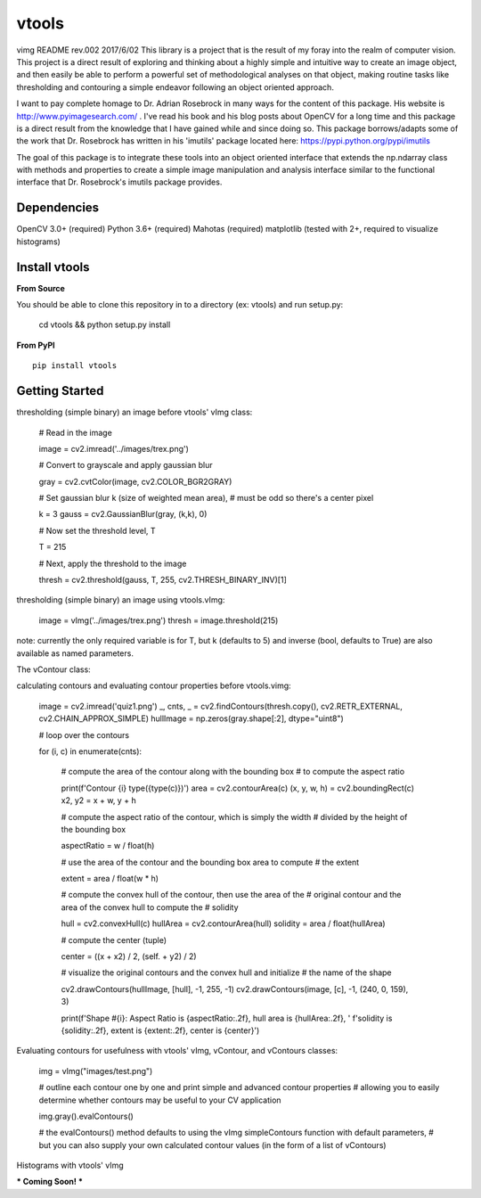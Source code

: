 vtools
============

vimg README rev.002 2017/6/02
This library is a project that is the result of my foray into the realm of computer vision.
This project is a direct result of exploring and thinking about a highly simple and intuitive
way to create an image object, and then easily be able to perform a powerful set of
methodological analyses on that object, making routine tasks like thresholding and contouring
a simple endeavor following an object oriented approach.

I want to pay complete homage to Dr. Adrian Rosebrock in many ways for the content of this package.
His website is http://www.pyimagesearch.com/ . I've read his book and his blog posts about OpenCV
for a long time and this package is a direct result from the knowledge that I have gained while
and since doing so. This package borrows/adapts some of the work that Dr. Rosebrock has
written in his 'imutils' package located here: https://pypi.python.org/pypi/imutils

The goal of this package is to integrate these tools into an object oriented interface that
extends the np.ndarray class with methods and properties to create a simple image manipulation
and analysis interface similar to the functional interface that Dr. Rosebrock's imutils package
provides.


Dependencies
------------
OpenCV 3.0+ (required)
Python 3.6+ (required)
Mahotas (required)
matplotlib (tested with 2+, required to visualize histograms)


Install vtools
--------------------
**From Source**

You should be able to clone this repository in to a directory (ex: vtools) and run setup.py:

    cd vtools && python setup.py install


**From PyPI**

::

    pip install vtools

Getting Started
---------------

thresholding (simple binary) an image before vtools' vImg class:

    # Read in the image

    image = cv2.imread('../images/trex.png')

    # Convert to grayscale and apply gaussian blur
    
    gray = cv2.cvtColor(image, cv2.COLOR_BGR2GRAY)

    # Set gaussian blur k (size of weighted mean area),
    # must be odd so there's a center pixel
    
    k = 3
    gauss = cv2.GaussianBlur(gray, (k,k), 0)

    # Now set the threshold level, T
    
    T = 215

    # Next, apply the threshold to the image
    
    thresh = cv2.threshold(gauss, T, 255, cv2.THRESH_BINARY_INV)[1]

thresholding (simple binary) an image using vtools.vImg:

    image = vImg('../images/trex.png')
    thresh = image.threshold(215)

note: currently the only required variable is for T, but k (defaults to 5) and
inverse (bool, defaults to True) are also available as named parameters.

The vContour class:

calculating contours and evaluating contour properties before vtools.vimg:

    image = cv2.imread('quiz1.png')
    _, cnts, _ = cv2.findContours(thresh.copy(), cv2.RETR_EXTERNAL, cv2.CHAIN_APPROX_SIMPLE)
    hullImage = np.zeros(gray.shape[:2], dtype="uint8")

    # loop over the contours
    
    for (i, c) in enumerate(cnts):
        
        # compute the area of the contour along with the bounding box
        # to compute the aspect ratio

        print(f'Contour {i} type({type(c)})')
        area = cv2.contourArea(c)
        (x, y, w, h) = cv2.boundingRect(c)
        x2, y2 = x + w, y + h

        # compute the aspect ratio of the contour, which is simply the width
        # divided by the height of the bounding box
        
        aspectRatio = w / float(h)

        # use the area of the contour and the bounding box area to compute
        # the extent
        
        extent = area / float(w * h)

        # compute the convex hull of the contour, then use the area of the
        # original contour and the area of the convex hull to compute the
        # solidity
        
        hull = cv2.convexHull(c)
        hullArea = cv2.contourArea(hull)
        solidity = area / float(hullArea)

        # compute the center (tuple)
        
        center = ((x + x2) / 2, (self. + y2) / 2)

        # visualize the original contours and the convex hull and initialize
        # the name of the shape
        
        cv2.drawContours(hullImage, [hull], -1, 255, -1)
        cv2.drawContours(image, [c], -1, (240, 0, 159), 3)

        print(f'Shape #{i}: Aspect Ratio is {aspectRatio:.2f}, hull area is {hullArea:.2f}, '
        f'solidity is {solidity:.2f}, extent is {extent:.2f}, center is {center}')


Evaluating contours for usefulness with vtools' vImg, vContour, and vContours classes:

    img = vImg("images/test.png")

    # outline each contour one by one and print simple and advanced contour properties
    # allowing you to easily determine whether contours may be useful to your CV application
    
    img.gray().evalContours()

    # the evalContours() method defaults to using the vImg simpleContours function with default parameters,
    # but you can also supply your own calculated contour values (in the form of a list of vContours)

Histograms with vtools' vImg

*** Coming Soon! ***